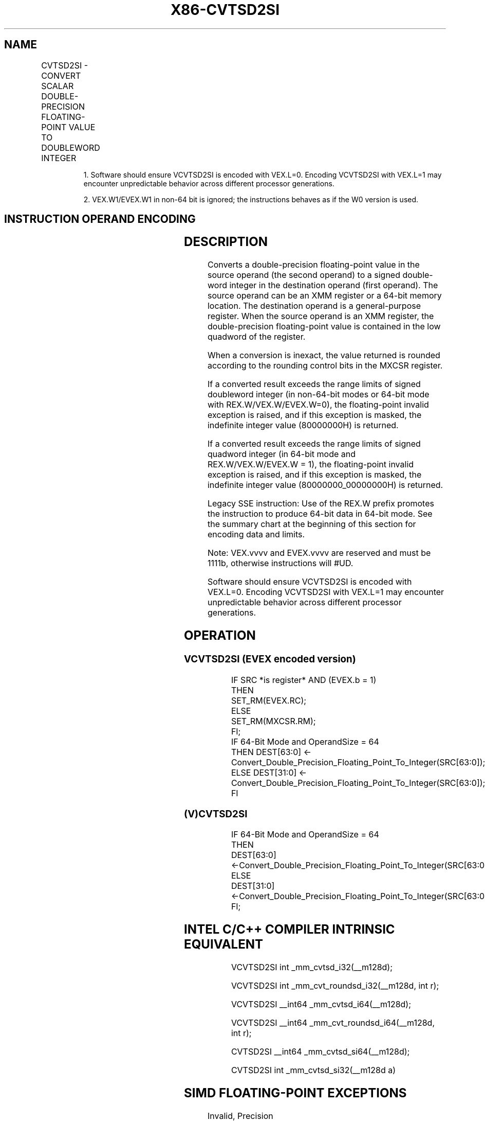 .nh
.TH "X86-CVTSD2SI" "7" "May 2019" "TTMO" "Intel x86-64 ISA Manual"
.SH NAME
CVTSD2SI - CONVERT SCALAR DOUBLE-PRECISION FLOATING-POINT VALUE TO DOUBLEWORD INTEGER
.TS
allbox;
l l l l l 
l l l l l .
\fB\fCOpcode/Instruction\fR	\fB\fCOp/En\fR	\fB\fC64/32 bit Mode Support\fR	\fB\fCCPUID Feature Flag\fR	\fB\fCDescription\fR
T{
F2 0F 2D /r CVTSD2SI r32, xmm1/m64
T}
	A	V/V	SSE2	T{
Convert one double\-precision floating\-point value from xmm1/m64 to one signed doubleword integer r32.
T}
T{
F2 REX.W 0F 2D /r CVTSD2SI r64, xmm1/m64
T}
	A	V/N.E.	SSE2	T{
Convert one double\-precision floating\-point value from xmm1/m64 to one signed quadword integer sign\-extended into r64.
T}
T{
VEX.LIG.F2.0F.W0 2D /r 1 VCVTSD2SI r32, xmm1/m64
T}
	A	V/V	AVX	T{
Convert one double\-precision floating\-point value from xmm1/m64 to one signed doubleword integer r32.
T}
T{
VEX.LIG.F2.0F.W1 2D /r 1 VCVTSD2SI r64, xmm1/m64
T}
	A	V/N.E.2	AVX	T{
Convert one double\-precision floating\-point value from xmm1/m64 to one signed quadword integer sign\-extended into r64.
T}
T{
EVEX.LIG.F2.0F.W0 2D /r VCVTSD2SI r32, xmm1/m64{er}
T}
	B	V/V	AVX512F	T{
Convert one double\-precision floating\-point value from xmm1/m64 to one signed doubleword integer r32.
T}
T{
EVEX.LIG.F2.0F.W1 2D /r VCVTSD2SI r64, xmm1/m64{er}
T}
	B	V/N.E.2	AVX512F	T{
Convert one double\-precision floating\-point value from xmm1/m64 to one signed quadword integer sign\-extended into r64.
T}
.TE

.PP
.RS

.PP
1\&. Software should ensure VCVTSD2SI is encoded with VEX.L=0. Encoding
VCVTSD2SI with VEX.L=1 may encounter unpredictable behavior across
different processor generations.

.PP
2\&. VEX.W1/EVEX.W1 in non\-64 bit is ignored; the instructions behaves
as if the W0 version is used.

.RE

.SH INSTRUCTION OPERAND ENCODING
.TS
allbox;
l l l l l l 
l l l l l l .
Op/En	Tuple Type	Operand 1	Operand 2	Operand 3	Operand 4
A	NA	ModRM:reg (w)	ModRM:r/m (r)	NA	NA
B	Tuple1 Fixed	ModRM:reg (w)	ModRM:r/m (r)	NA	NA
.TE

.SH DESCRIPTION
.PP
Converts a double\-precision floating\-point value in the source operand
(the second operand) to a signed double\-word integer in the destination
operand (first operand). The source operand can be an XMM register or a
64\-bit memory location. The destination operand is a general\-purpose
register. When the source operand is an XMM register, the
double\-precision floating\-point value is contained in the low quadword
of the register.

.PP
When a conversion is inexact, the value returned is rounded according to
the rounding control bits in the MXCSR register.

.PP
If a converted result exceeds the range limits of signed doubleword
integer (in non\-64\-bit modes or 64\-bit mode with REX.W/VEX.W/EVEX.W=0),
the floating\-point invalid exception is raised, and if this exception is
masked, the indefinite integer value (80000000H) is returned.

.PP
If a converted result exceeds the range limits of signed quadword
integer (in 64\-bit mode and REX.W/VEX.W/EVEX.W = 1), the floating\-point
invalid exception is raised, and if this exception is masked, the
indefinite integer value (80000000\_00000000H) is returned.

.PP
Legacy SSE instruction: Use of the REX.W prefix promotes the instruction
to produce 64\-bit data in 64\-bit mode. See the summary chart at the
beginning of this section for encoding data and limits.

.PP
Note: VEX.vvvv and EVEX.vvvv are reserved and must be 1111b, otherwise
instructions will #UD.

.PP
Software should ensure VCVTSD2SI is encoded with VEX.L=0. Encoding
VCVTSD2SI with VEX.L=1 may encounter unpredictable behavior across
different processor generations.

.SH OPERATION
.SS VCVTSD2SI (EVEX encoded version)
.PP
.RS

.nf
IF SRC *is register* AND (EVEX.b = 1)
    THEN
        SET\_RM(EVEX.RC);
    ELSE
        SET\_RM(MXCSR.RM);
FI;
IF 64\-Bit Mode and OperandSize = 64
    THEN DEST[63:0] ← Convert\_Double\_Precision\_Floating\_Point\_To\_Integer(SRC[63:0]);
    ELSE DEST[31:0] ← Convert\_Double\_Precision\_Floating\_Point\_To\_Integer(SRC[63:0]);
FI

.fi
.RE

.SS (V)CVTSD2SI
.PP
.RS

.nf
IF 64\-Bit Mode and OperandSize = 64
THEN
    DEST[63:0] ←Convert\_Double\_Precision\_Floating\_Point\_To\_Integer(SRC[63:0]);
ELSE
    DEST[31:0] ←Convert\_Double\_Precision\_Floating\_Point\_To\_Integer(SRC[63:0]);
FI;

.fi
.RE

.SH INTEL C/C++ COMPILER INTRINSIC EQUIVALENT
.PP
.RS

.nf
VCVTSD2SI int \_mm\_cvtsd\_i32(\_\_m128d);

VCVTSD2SI int \_mm\_cvt\_roundsd\_i32(\_\_m128d, int r);

VCVTSD2SI \_\_int64 \_mm\_cvtsd\_i64(\_\_m128d);

VCVTSD2SI \_\_int64 \_mm\_cvt\_roundsd\_i64(\_\_m128d, int r);

CVTSD2SI \_\_int64 \_mm\_cvtsd\_si64(\_\_m128d);

CVTSD2SI int \_mm\_cvtsd\_si32(\_\_m128d a)

.fi
.RE

.SH SIMD FLOATING\-POINT EXCEPTIONS
.PP
Invalid, Precision

.SH OTHER EXCEPTIONS
.PP
VEX\-encoded instructions, see Exceptions Type 3;

.PP
EVEX\-encoded instructions, see Exceptions Type E3NF.

.TS
allbox;
l l 
l l .
#UD	T{
If VEX.vvvv != 1111B or EVEX.vvvv != 1111B.
T}
.TE

.SH SEE ALSO
.PP
x86\-manpages(7) for a list of other x86\-64 man pages.

.SH COLOPHON
.PP
This UNOFFICIAL, mechanically\-separated, non\-verified reference is
provided for convenience, but it may be incomplete or broken in
various obvious or non\-obvious ways. Refer to Intel® 64 and IA\-32
Architectures Software Developer’s Manual for anything serious.

.br
This page is generated by scripts; therefore may contain visual or semantical bugs. Please report them (or better, fix them) on https://github.com/ttmo-O/x86-manpages.

.br
Copyleft TTMO 2020 (Turkish Unofficial Chamber of Reverse Engineers - https://ttmo.re).
